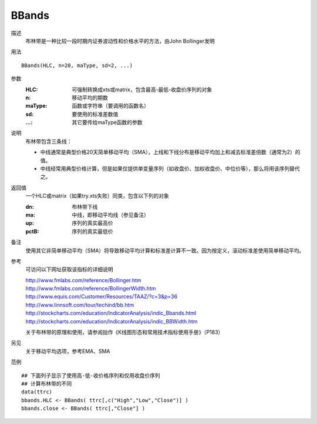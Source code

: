 BBands
======

描述
    布林带是一种比较一段时期内证券波动性和价格水平的方法，由John Bollinger发明

用法
::

    BBands(HLC, n=20, maType, sd=2, ...)

参数
    :HLC: 可强制转换成xts或matrix，包含最高-最低-收盘价序列的对象
    :n: 移动平均的期数
    :maType: 函数或字符串（要调用的函数名）
    :sd: 要使用的标准差数值
    :...: 其它要传给maType函数的参数

说明
    布林带包含三条线：

    * 中线通常是典型价格20天简单移动平均（SMA），上线和下线分布是移动平均加上和减去标准差倍数（通常为2）的值。
    * 中线经常用典型价格计算，但是如果仅提供单变量序列（如收盘价、加权收盘价、中位价等），那么将用该序列替代之。

返回值
    一个HLC或matrix（如果try.xts失败）同类，包含以下列的对象

    :dn: 布林带下线
    :ma: 中线，即移动平均线（参见备注）
    :up: 序列的真实最高价
    :pctB: 序列的真实最低价

备注
    使用其它非简单移动平均（SMA）将导致移动平均计算和标准差计算不一致。因为按定义，滚动标准差使用简单移动平均。

参考
    可访问以下网址获取该指标的详细说明

    | http://www.fmlabs.com/reference/Bollinger.htm
    | http://www.fmlabs.com/reference/BollingerWidth.htm
    | http://www.equis.com/Customer/Resources/TAAZ/?c=3&p=36
    | http://www.linnsoft.com/tour/techind/bb.htm
    | http://stockcharts.com/education/IndicatorAnalysis/indic_Bbands.html
    | http://stockcharts.com/education/IndicatorAnalysis/indic_BBWidth.htm

    关于布林带的原理和使用，请参阅拙作《K线图形态和常用技术指标使用手册》（P183）

另见
    关于移动平均选项，参考EMA、SMA

范例
::

    ## 下面列子显示了使用高-低-收价格序列和仅用收盘价序列
    ## 计算布林带的不同
    data(ttrc)
    bbands.HLC <- BBands( ttrc[,c("High","Low","Close")] )
    bbands.close <- BBands( ttrc[,"Close"] )

